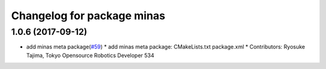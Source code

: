 ^^^^^^^^^^^^^^^^^^^^^^^^^^^
Changelog for package minas
^^^^^^^^^^^^^^^^^^^^^^^^^^^

1.0.6 (2017-09-12)
------------------
* add minas meta package(`#59 <https://github.com/tork-a/minas/issues/59>`_)
  * add minas meta package: CMakeLists.txt package.xml
  * Contributors: Ryosuke Tajima, Tokyo Opensource Robotics Developer 534
